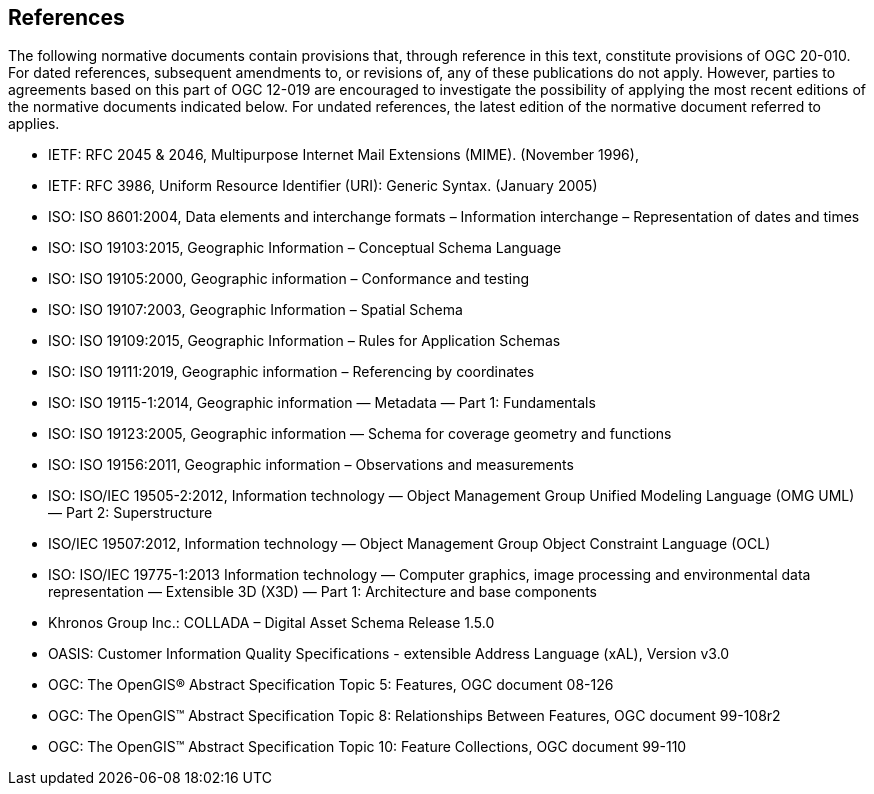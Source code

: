 == References
The following normative documents contain provisions that, through reference in this text, constitute provisions of OGC 20-010. For dated references, subsequent amendments to, or revisions of, any of these publications do not apply. However, parties to agreements based on this part of OGC 12-019 are encouraged to investigate the possibility of applying the most recent editions of the normative documents indicated below. For undated references, the latest edition of the normative document referred to applies.

* [[rfc2045]] IETF: RFC 2045 & 2046, Multipurpose Internet Mail Extensions (MIME). (November 1996), 
* [[rfc3986]] IETF: RFC 3986, Uniform Resource Identifier (URI): Generic Syntax. (January 2005)
* [[iso8601]] ISO: ISO 8601:2004, Data elements and interchange formats – Information interchange – Representation of dates and times
* [[iso19103]] ISO: ISO 19103:2015, Geographic Information – Conceptual Schema Language
* [[iso19105]] ISO: ISO 19105:2000, Geographic information – Conformance and testing
* [[iso19107]] ISO: ISO 19107:2003, Geographic Information – Spatial Schema
* [[iso19109]] ISO: ISO 19109:2015, Geographic Information – Rules for Application Schemas
* [[iso19111]] ISO: ISO 19111:2019, Geographic information – Referencing by coordinates
* [[iso19115]] ISO: ISO 19115-1:2014, Geographic information — Metadata — Part 1: Fundamentals
* [[iso19123]] ISO: ISO 19123:2005, Geographic information — Schema for coverage geometry and functions
* [[iso19156]] ISO: ISO 19156:2011, Geographic information – Observations and measurements
* [[iso19505]] ISO: ISO/IEC 19505-2:2012, Information technology — Object Management Group Unified Modeling Language (OMG UML) — Part 2: Superstructure
* [[iso19507]] ISO/IEC 19507:2012, Information technology — Object Management Group Object Constraint Language (OCL)
* [[iso19775]] ISO: ISO/IEC 19775-1:2013 Information technology — Computer graphics, image processing and environmental data representation — Extensible 3D (X3D) — Part 1: Architecture and base components
* [[collada]] Khronos Group Inc.: COLLADA – Digital Asset Schema Release 1.5.0
* [[xal2]] OASIS: Customer Information Quality Specifications - extensible Address Language (xAL), Version v3.0
* [[topic5]] OGC: The OpenGIS® Abstract Specification Topic 5: Features, OGC document 08-126
* [[topic8]] OGC: The OpenGIS™ Abstract Specification Topic 8: Relationships Between Features, OGC document 99-108r2
* [[topic10]] OGC: The OpenGIS™ Abstract Specification Topic 10: Feature Collections, OGC document 99-110
